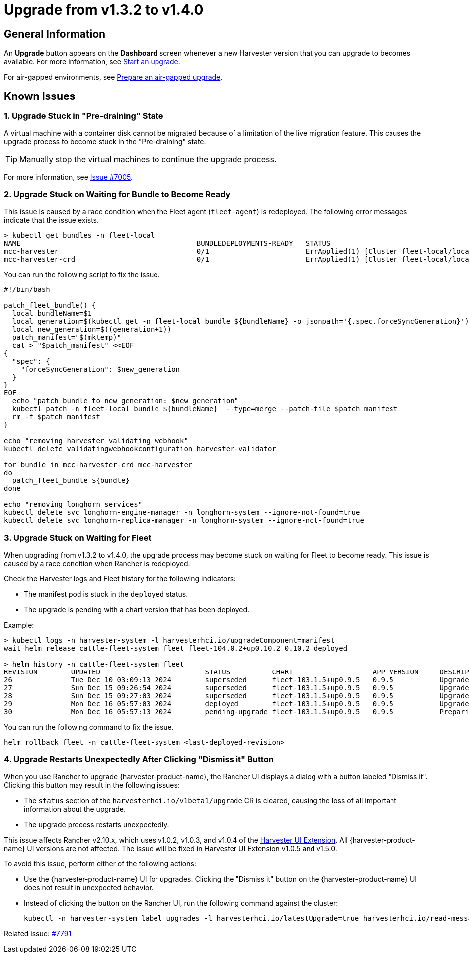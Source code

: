 = Upgrade from v1.3.2 to v1.4.0

== General Information

An *Upgrade* button appears on the *Dashboard* screen whenever a new Harvester version that you can upgrade to becomes available. For more information, see xref:./upgrades.adoc#start-an-upgrade[Start an upgrade].

For air-gapped environments, see xref:./upgrades.adoc#prepare-an-air-gapped-upgrade[Prepare an air-gapped upgrade].

== Known Issues

=== 1. Upgrade Stuck in "Pre-draining" State

A virtual machine with a container disk cannot be migrated because of a limitation of the live migration feature. This causes the upgrade process to become stuck in the "Pre-draining" state.

[TIP]
====
Manually stop the virtual machines to continue the upgrade process.
====

For more information, see https://github.com/harvester/harvester/issues/7005[Issue #7005].

=== 2. Upgrade Stuck on Waiting for Bundle to Become Ready

This issue is caused by a race condition when the Fleet agent (`fleet-agent`) is redeployed. The following error messages indicate that the issue exists.

[,shell]
----
> kubectl get bundles -n fleet-local
NAME                                          BUNDLEDEPLOYMENTS-READY   STATUS
mcc-harvester                                 0/1                       ErrApplied(1) [Cluster fleet-local/local: encountered 2 deletion errors. First is: admission webhook "validator.harvesterhci.io" denied the request: Internal error occurred: no route match found for DELETE /v1, Kind=Secret harvester-system/sh.helm.release.v1.harvester.v2]
mcc-harvester-crd                             0/1                       ErrApplied(1) [Cluster fleet-local/local: admission webhook "validator.harvesterhci.io" denied the request: Internal error occurred: no route match found for DELETE /v1, Kind=Secret harvester-system/sh.helm.release.v1.harvester-crd.v1]
----

You can run the following script to fix the issue.

[,shell]
----
#!/bin/bash

patch_fleet_bundle() {
  local bundleName=$1
  local generation=$(kubectl get -n fleet-local bundle ${bundleName} -o jsonpath='{.spec.forceSyncGeneration}')
  local new_generation=$((generation+1))
  patch_manifest="$(mktemp)"
  cat > "$patch_manifest" <<EOF
{
  "spec": {
    "forceSyncGeneration": $new_generation
  }
}
EOF
  echo "patch bundle to new generation: $new_generation"
  kubectl patch -n fleet-local bundle ${bundleName}  --type=merge --patch-file $patch_manifest
  rm -f $patch_manifest
}

echo "removing harvester validating webhook"
kubectl delete validatingwebhookconfiguration harvester-validator

for bundle in mcc-harvester-crd mcc-harvester
do
  patch_fleet_bundle ${bundle}
done

echo "removing longhorn services"
kubectl delete svc longhorn-engine-manager -n longhorn-system --ignore-not-found=true
kubectl delete svc longhorn-replica-manager -n longhorn-system --ignore-not-found=true
----

=== 3. Upgrade Stuck on Waiting for Fleet

When upgrading from v1.3.2 to v1.4.0, the upgrade process may become stuck on waiting for Fleet to become ready. This issue is caused by a race condition when Rancher is redeployed.

Check the Harvester logs and Fleet history for the following indicators:

* The manifest pod is stuck in the `deployed` status.
* The upgrade is pending with a chart version that has been deployed.

Example:

[,shell]
----
> kubectl logs -n harvester-system -l harvesterhci.io/upgradeComponent=manifest
wait helm release cattle-fleet-system fleet fleet-104.0.2+up0.10.2 0.10.2 deployed

> helm history -n cattle-fleet-system fleet
REVISION	UPDATED                 	STATUS         	CHART                	APP VERSION	DESCRIPTION
26      	Tue Dec 10 03:09:13 2024	superseded     	fleet-103.1.5+up0.9.5	0.9.5      	Upgrade complete
27      	Sun Dec 15 09:26:54 2024	superseded     	fleet-103.1.5+up0.9.5	0.9.5      	Upgrade complete
28      	Sun Dec 15 09:27:03 2024	superseded     	fleet-103.1.5+up0.9.5	0.9.5      	Upgrade complete
29      	Mon Dec 16 05:57:03 2024	deployed       	fleet-103.1.5+up0.9.5	0.9.5      	Upgrade complete
30      	Mon Dec 16 05:57:13 2024	pending-upgrade	fleet-103.1.5+up0.9.5	0.9.5      	Preparing upgrade
----

You can run the following command to fix the issue.

[,shell]
----
helm rollback fleet -n cattle-fleet-system <last-deployed-revision>
----

=== 4. Upgrade Restarts Unexpectedly After Clicking "Dismiss it" Button

When you use Rancher to upgrade {harvester-product-name}, the Rancher UI displays a dialog with a button labeled "Dismiss it". Clicking this button may result in the following issues:

* The `status` section of the `harvesterhci.io/v1beta1/upgrade` CR is cleared, causing the loss of all important information about the upgrade.
* The upgrade process restarts unexpectedly.

This issue affects Rancher v2.10.x, which uses v1.0.2, v1.0.3, and v1.0.4 of the xref:../integrations/rancher/harvester-ui-extension.adoc#support-matrix[Harvester UI Extension]. All {harvester-product-name} UI versions are not affected. The issue will be fixed in Harvester UI Extension v1.0.5 and v1.5.0.

To avoid this issue, perform either of the following actions:

* Use the {harvester-product-name} UI for upgrades. Clicking the "Dismiss it" button on the {harvester-product-name} UI does not result in unexpected behavior.
* Instead of clicking the button on the Rancher UI, run the following command against the cluster:
+
----
kubectl -n harvester-system label upgrades -l harvesterhci.io/latestUpgrade=true harvesterhci.io/read-message=true
----

Related issue: https://github.com/harvester/harvester/issues/7791[#7791]